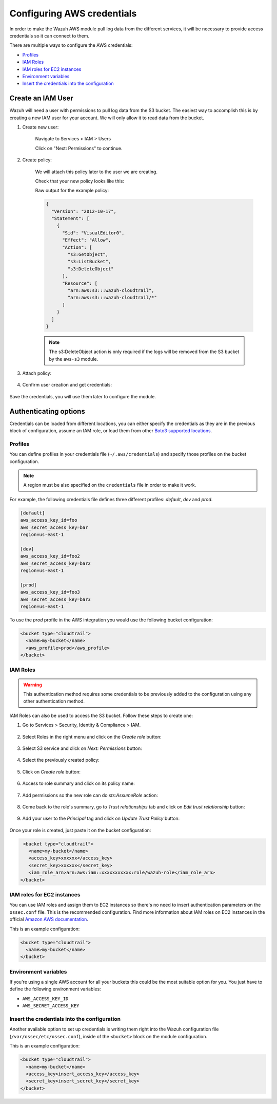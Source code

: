 .. Copyright (C) 2021 Wazuh, Inc.

.. meta::
  :description: Learn more about how to configure AWS credentials. In this section of the Wazuh documentation, you can find the multiple ways to configure them. 
  
.. _amazon_credentials:

Configuring AWS credentials
===========================

In order to make the Wazuh AWS module pull log data from the different services, it will be necessary to provide access credentials so it can connect to them.

There are multiple ways to configure the AWS credentials:

- `Profiles`_
- `IAM Roles`_
- `IAM roles for EC2 instances`_
- `Environment variables`_
- `Insert the credentials into the configuration`_

Create an IAM User
------------------

Wazuh will need a user with permissions to pull log data from the S3 bucket. The easiest way to accomplish this is by creating a new IAM user for your account. We will only allow it to read data from the bucket.

1. Create new user:

    Navigate to Services > IAM > Users

    .. thumbnail:: ../../../images/aws/aws-user.png
      :align: center
      :width: 70%

    Click on "Next: Permissions" to continue.

2. Create policy:

    We will attach this policy later to the user we are creating.

    .. thumbnail:: ../../../images/aws/aws-create-policy.png
      :align: center
      :width: 70%

    Check that your new policy looks like this:

    .. thumbnail:: ../../../images/aws/aws-summary-policy.png
      :align: center
      :width: 70%

    Raw output for the example policy:

    .. code-block:: json
      :class: output

      {
        "Version": "2012-10-17",
        "Statement": [
          {
            "Sid": "VisualEditor0",
            "Effect": "Allow",
            "Action": [
              "s3:GetObject",
              "s3:ListBucket",
              "s3:DeleteObject"
            ],
            "Resource": [
              "arn:aws:s3:::wazuh-cloudtrail",
              "arn:aws:s3:::wazuh-cloudtrail/*"
            ]
          }
        ]
      }

    .. note::
      The s3:DeleteObject action is only required if the logs will be removed from the S3 bucket by the ``aws-s3`` module.

3. Attach policy:

    .. thumbnail:: ../../../images/aws/aws-attach-policy.png
      :align: center
      :width: 70%

4. Confirm user creation and get credentials:

    .. thumbnail:: ../../../images/aws/aws-summary-user.png
      :align: center
      :width: 70%

Save the credentials, you will use them later to configure the module.

Authenticating options
----------------------

Credentials can be loaded from different locations, you can either specify the credentials as they are in the previous block of configuration, assume an IAM role, or load them from other `Boto3 supported locations <http://boto3.readthedocs.io/en/latest/guide/configuration.html#configuring-credentials>`_.

Profiles
^^^^^^^^

You can define profiles in your credentials file (``~/.aws/credentials``) and specify those profiles on the bucket configuration.

.. note::
  A region must be also specified on the ``credentials`` file in order to make it work.

For example, the following credentials file defines three different profiles: *default*, *dev* and *prod*.

.. code-block:: ini

  [default]
  aws_access_key_id=foo
  aws_secret_access_key=bar
  region=us-east-1

  [dev]
  aws_access_key_id=foo2
  aws_secret_access_key=bar2
  region=us-east-1

  [prod]
  aws_access_key_id=foo3
  aws_secret_access_key=bar3
  region=us-east-1

To use the *prod* profile in the AWS integration you would use the following bucket configuration:

.. code-block:: xml

  <bucket type="cloudtrail">
    <name>my-bucket</name>
    <aws_profile>prod</aws_profile>
  </bucket>

IAM Roles
^^^^^^^^^

.. warning::
  This authentication method requires some credentials to be previously added to the configuration using any other authentication method.

IAM Roles can also be used to access the S3 bucket. Follow these steps to create one:

1. Go to Services > Security, Identity & Compliance > IAM.

    .. thumbnail:: ../../../images/aws/aws-create-role-1.png
      :align: center
      :width: 70%

2. Select Roles in the right menu and click on the *Create role* button:

    .. thumbnail:: ../../../images/aws/aws-create-role-2.png
      :align: center
      :width: 70%

3. Select S3 service and click on *Next: Permissions* button:

    .. thumbnail:: ../../../images/aws/aws-create-role-4.png
      :align: center
      :width: 70%

4. Select the previously created policy:

    .. thumbnail:: ../../../images/aws/aws-create-role-5.png
      :align: center
      :width: 70%

5. Click on *Create role* button:

    .. thumbnail:: ../../../images/aws/aws-create-role-6.png
      :align: center
      :width: 70%

6. Access to role summary and click on its policy name:

    .. thumbnail:: ../../../images/aws/aws-create-role-7.png
      :align: center
      :width: 70%

7. Add permissions so the new role can do *sts:AssumeRole* action:

    .. thumbnail:: ../../../images/aws/aws-create-role-8.png
      :align: center
      :width: 70%

8. Come back to the role's summary, go to *Trust relationships* tab and click on *Edit trust relationship* button:

    .. thumbnail:: ../../../images/aws/aws-create-role-9.png
      :align: center
      :width: 70%

9. Add your user to the *Principal* tag and click on *Update Trust Policy* button:

    .. thumbnail:: ../../../images/aws/aws-create-role-10.png
      :align: center
      :width: 70%

Once your role is created, just paste it on the bucket configuration:

.. code-block:: xml

  <bucket type="cloudtrail">
    <name>my-bucket</name>
    <access_key>xxxxxx</access_key>
    <secret_key>xxxxxx</secret_key>
    <iam_role_arn>arn:aws:iam::xxxxxxxxxxx:role/wazuh-role</iam_role_arn>
 </bucket>

IAM roles for EC2 instances
^^^^^^^^^^^^^^^^^^^^^^^^^^^

You can use IAM roles and assign them to EC2 instances so there's no need to insert authentication parameters on the ``ossec.conf`` file. This is the recommended configuration. Find more information about IAM roles on EC2 instances in the official `Amazon AWS documentation <https://docs.aws.amazon.com/AWSEC2/latest/UserGuide/iam-roles-for-amazon-ec2.html>`_.

This is an example configuration:

.. code-block:: xml

  <bucket type="cloudtrail">
    <name>my-bucket</name>
  </bucket>

Environment variables
^^^^^^^^^^^^^^^^^^^^^

If you're using a single AWS account for all your buckets this could be the most suitable option for you. You just have to define the following environment variables:

* ``AWS_ACCESS_KEY_ID``
* ``AWS_SECRET_ACCESS_KEY``

Insert the credentials into the configuration
^^^^^^^^^^^^^^^^^^^^^^^^^^^^^^^^^^^^^^^^^^^^^

Another available option to set up credentials is writing them right into the Wazuh configuration file (``/var/ossec/etc/ossec.conf``), inside of the ``<bucket>`` block on the module configuration.

This is an example configuration:

.. code-block:: xml

  <bucket type="cloudtrail">
    <name>my-bucket</name>
    <access_key>insert_access_key</access_key>
    <secret_key>insert_secret_key</secret_key>
  </bucket>
